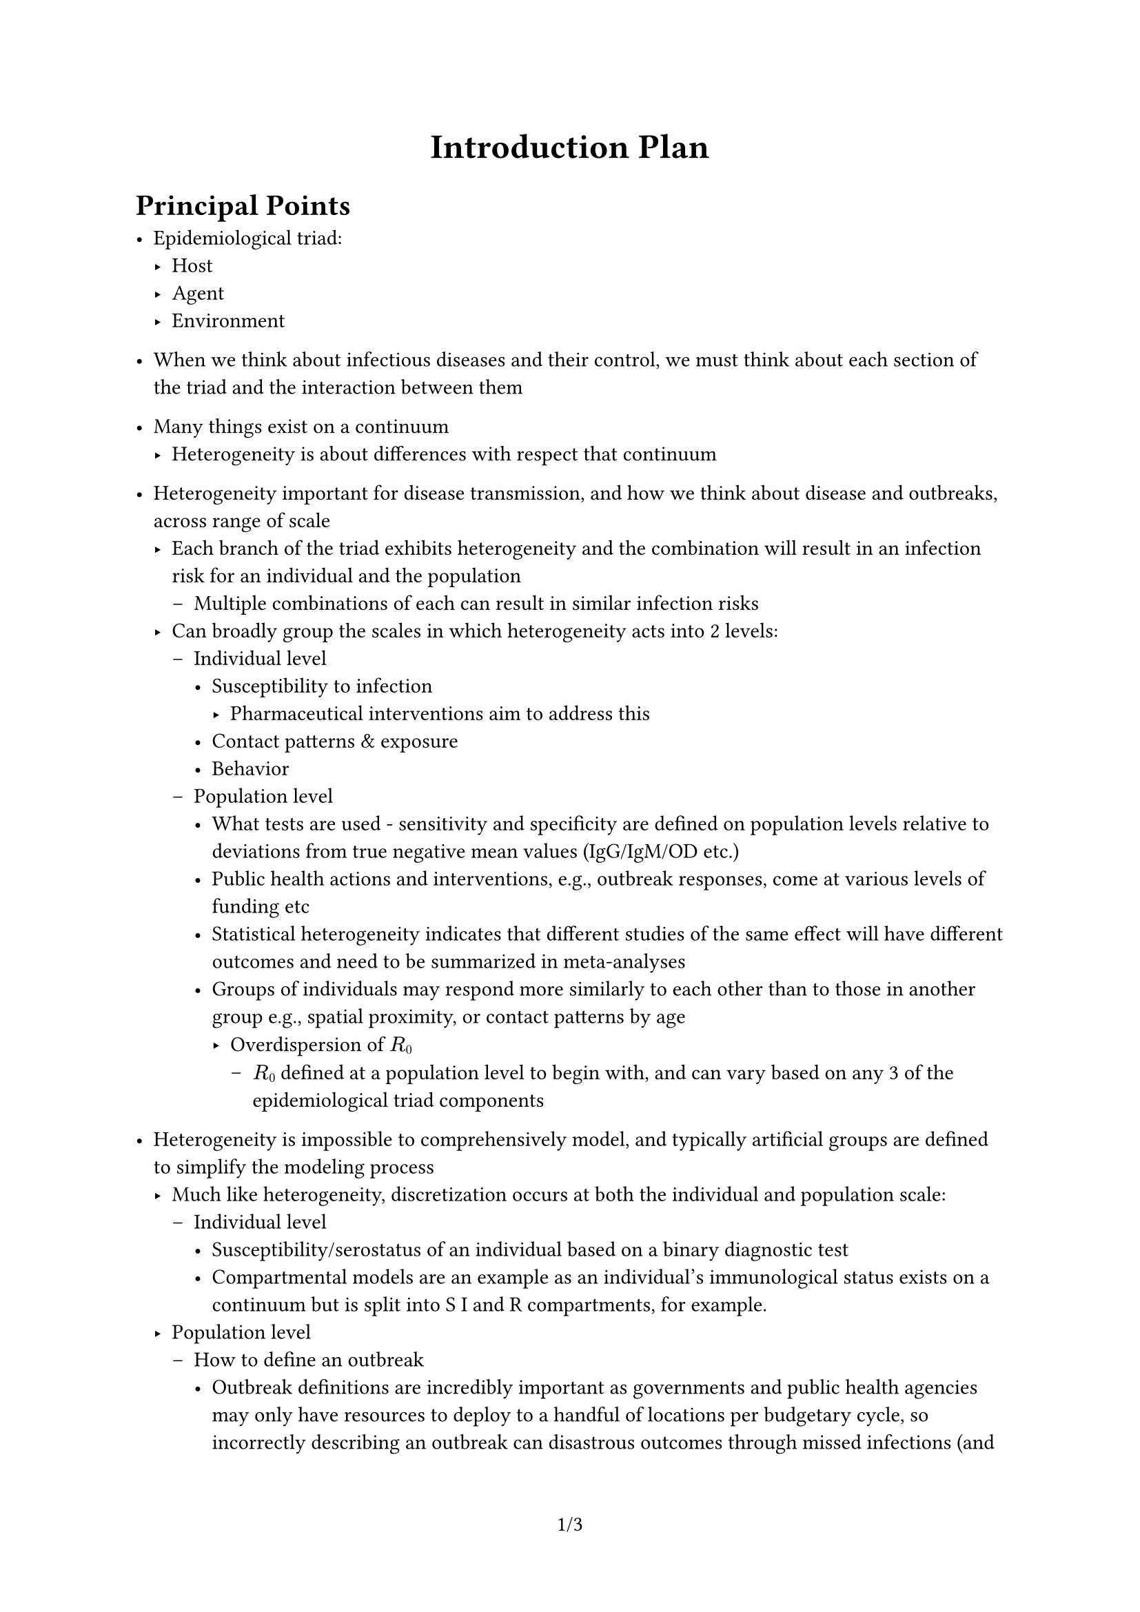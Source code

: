 #set page(numbering: "1/1")
#set quote(block: true)
#show quote: set text(style: "italic", weight: "bold")
#show quote: set align(center)
#show quote: set pad(x: 5em)

#let title = "Introduction Plan"

#set document(title: title)
#align(center, text(size: 18pt, weight: "bold")[#title])

= Principal Points

- Epidemiological triad:
    - Host
    - Agent
    - Environment
- When we think about infectious diseases and their control, we must think about each section of the triad and the interaction between them
- Many things exist on a continuum
    - Heterogeneity is about differences with respect that continuum
- Heterogeneity important for disease transmission, and how we think about disease and outbreaks, across range of scale
    - Each branch of the triad exhibits heterogeneity and the combination will result in an infection risk for an individual and the population
        - Multiple combinations of each can result in similar infection risks
    - Can broadly group the scales in which heterogeneity acts into 2 levels:
        - Individual level
            - Susceptibility to infection
                - Pharmaceutical interventions aim to address this
            - Contact patterns & exposure
            - Behavior
        - Population level
            - What tests are used - sensitivity and specificity are defined on population levels relative to deviations from true negative mean values (IgG/IgM/OD etc.)
            - Public health actions and interventions, e.g., outbreak responses, come at various levels of funding etc
            - Statistical heterogeneity indicates that different studies of the same effect will have different outcomes and need to be summarized in meta-analyses
            - Groups of individuals may respond more similarly to each other than to those in another group e.g., spatial proximity, or contact patterns by age
                - Overdispersion of $R#sub[0]$
                    - $R#sub[0]$ defined at a population level to begin with, and can vary based on any 3 of the epidemiological triad components

- Heterogeneity is impossible to comprehensively model, and typically artificial groups are defined to simplify the modeling process
    - Much like heterogeneity, discretization occurs at both the individual and population scale:
        - Individual level
            - Susceptibility/serostatus of an individual based on a binary diagnostic test
            - Compartmental models are an example as an individual's immunological status exists on a continuum but is split into S I and R compartments, for example.
    - Population level
        - How to define an outbreak
            - Outbreak definitions are incredibly important as governments and public health agencies may only have resources to deploy to a handful of locations per budgetary cycle, so incorrectly describing an outbreak can disastrous outcomes through missed infections (and it may be too late to meaningfully respond to) or opportunity costs from an inappropriately sensitive alert and response
        - Models are often made in continuous time, but observational data is often discrete - counts aggregated by each day at the minimum, and commonly weekly, biweekly, or monthly.
    - This process is called categorization, or discretization, and the process may result in groups that don't truly align with the underlying heterogeneity.
        - Important to carefully evaluate assumptions being made and think about uncertainty should be accounted for in the analysis
                - Observation
- Early models by Anderson & May assumed mean-field (homogeneous) mixing and no heterogeneity within each compartment
- As computational resources have expanded and become more common-place, it has become possible to increase model granularity: Agent-Based Models are routinely implemented in fields where heterogeneity is known to be incredibly important (STI models are often ABMs or network models)
    - Not necessarily improved predictive accuracy for respiratory infections as need far more data to parameterize the model, and many assumptions about the state of interactions still required

== Intro Summary

- Chapter 2: D4A
    - Defining heterogeneity in disease exposure rates between well-defined geographically coincident populations
    - Despite clear expectations that spatial proximity and moderate-high R0 disease in immunologically naive population would result in similar exposure rates, outcome heterogeneity is observed
        - Indicates underlying differences (heterogeneity) in behavior, given the absence of pharmaceutical interventions
- Chapter 3: LCA
    - Defining heterogeneity within a demographically homogeneous population to explain how behavior can drive disease transmission, and place limits on the effectiveness of expected interventions
    - Multidisciplinary research provides opportunities to model latent heterogeneous groups in a manner that should be more proportional to transmission dynamics that typical methods reliant on demographic information
- Chapter 4: Outbreak detection
    - Examine the interplay between the heterogeneity that exists in a population (infections) and how the uncertainty in the methods we use to define both infectious individuals and outbreaks compound to affect outbreak detection
    - Partially observed Markov process means we have to make decisions with incomplete information - can never truly optimize our outcomes
- Chapter 5: Early Warning Systems
    - Examine how compounding uncertainty introduced in Chapter 4 impacts the performance of early warning systems with imperfect observational processes
    - Indicates the limits of predictability
- Overarching summary:
    - There is a growing body of literature focused on uncertainty in disease transmission measurements and incorporation into models
    - Thesis demonstrates how heterogeneity can drive infection dynamics & introduce uncertainty at each level the outbreak and observation process, and the importance of acknowledging the interaction between the levels.

